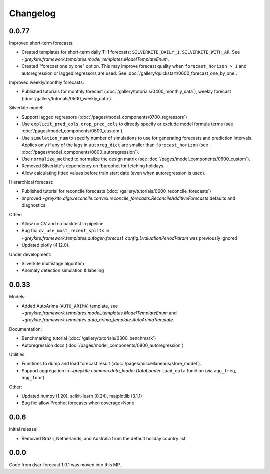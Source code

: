 Changelog
=========

0.0.77
^^^^^^

Improved short-term forecasts:

* Created templates for short-term daily T+1 forecasts: ``SILVERKITE_DAILY_1``, ``SILVERKITE_WITH_AR``.
  See `~greykite.framework.templates.model_templates.ModelTemplateEnum`.
* Created "forecast one by one" option. This may improve forecast quality when ``forecast_horizon > 1``
  and autoregression or lagged regressors are used.
  See :doc:`/gallery/quickstart/0600_forecast_one_by_one`.

Improved weekly/monthly forecasts:

* Published tutorials for monthly forecast (:doc:`/gallery/tutorials/0400_monthly_data`),
  weekly forecast (:doc:`/gallery/tutorials/0500_weekly_data`).

Silverkite model:

* Support lagged regressors (:doc:`/pages/model_components/0700_regressors`)
* Use ``explicit_pred_cols``, ``drop_pred_cols`` to directly specify or exclude model formula terms
  (see :doc:`/pages/model_components/0600_custom`).
* Use ``simulation_num`` to specify number of simulations to use for generating forecasts and prediction intervals.
  Applies only if any of the lags in ``autoreg_dict`` are smaller than ``forecast_horizon``
  (see :doc:`/pages/model_components/0800_autoregression`).
* Use ``normalize_method`` to normalize the design matrix (see :doc:`/pages/model_components/0600_custom`).
* Removed Silverkite's dependency on fbprophet for fetching holidays.
* Allow calculating fitted values before train start date (even when autoregression is used).

Hierarchical forecast:

* Published tutorial for reconcile forecasts (:doc:`/gallery/tutorials/0600_reconcile_forecasts`)
* Improved `~greykite.algo.reconcile.convex.reconcile_forecasts.ReconcileAdditiveForecasts`
  defaults and diagnostics.

Other:

* Allow no CV and no backtest in pipeline
* Bug fix: ``cv_use_most_recent_splits`` in
  `~greykite.framework.templates.autogen.forecast_config.EvaluationPeriodParam`
  was previously ignored
* Updated plotly (4.12.0).

Under development:

* Silverkite multistage algorithm
* Anomaly detection simulation & labeling

0.0.33
^^^^^^

Models:

* Added AutoArima (``AUTO_ARIMA``) template,
  see `~greykite.framework.templates.model_templates.ModelTemplateEnum`
  and `~greykite.framework.templates.auto_arima_template.AutoArimaTemplate`.

Documentation:

* Benchmarking tutorial (:doc:`/gallery/tutorials/0300_benchmark`)
* Autoregression docs (:doc:`/pages/model_components/0800_autoregression`)

Utilities:

* Functions to dump and load forecast result (:doc:`/pages/miscellaneous/store_model`).
* Support aggregation in `~greykite.common.data_loader.DataLoader`
  ``load_data`` function (via ``agg_freq``, ``agg_func``).

Other:

* Updated numpy (1.20), scikit-learn (0.24), matplotlib (3.1.1)
* Bug fix: allow Prophet forecasts when coverage=None

0.0.6
^^^^^
Initial release!

* Removed Brazil, Netherlands, and Australia from the default holiday country list

0.0.0
^^^^^
Code from dsar-forecast 1.0.1 was moved into this MP.